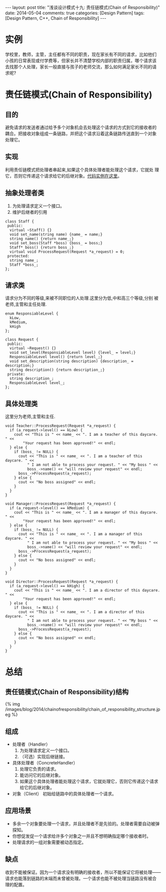 
#+begin_html
---
layout: post
title: "浅谈设计模式十九: 责任链模式(Chain of Responsibility)"
date: 2014-05-04
comments: true
categories: [Design Pattern]
tags: [Design Pattern, C++, Chain of Responsibility]
---
#+end_html
#+OPTIONS: toc:nil

* 实例
学校里，教师，主管，主任都有不同的职责，现在家长有不同的请求，比如他们
小孩的日常表现或付学费等，但家长并不清楚学校内部的职责归属，哪个请求该
去找那个人处理，家长一般直接与孩子的老师交流，那么如何满足家长不同的请
求呢?

#+begin_html
<!-- more -->
#+end_html

* 责任链模式(Chain of Responsibility)
** 目的
避免请求的发送者通过给予多个对象机会去处理这个请求的方式到它的接收者的
耦合。把接收对象组成一条链路，并把这个请求沿着这条链路传送直到一个对象
处理它。
** 实现
利用责任链模式把处理者串起来,如果这个具体处理者能处理这个请求，它就处
理它，否则它传递这个请求给它的后继对象。[[https://github.com/shishougang/DesignPattern-CPP/tree/master/src/chain_of_responsibility][代码实例在这里]]。
** 抽象处理者类
1. 为处理请求定义一个接口。
2. 维护后继者的引用
#+begin_src c++
class Staff {
 public:
  virtual ~Staff() {}
  void set_name(string name) {name_ = name;}
  string name() {return name_;}
  void set_boss(Staff *boss) {boss_ = boss;}
  Staff* boss() {return boss_;}
  virtual void ProcessRequest(Request *a_request) = 0;
 protected:
  string name_;
  Staff *boss_;
};
#+end_src

** 请求类
请求分为不同的等级,来被不同职位的人处理.这里分为低,中和高三个等级,分别
被老师,主管和主任处理.
#+begin_src c++
enum ResponsiableLevel {
  kLow,
  kMedium,
  kHigh
};

class Request {
 public:
  virtual ~Request() {}
  void set_level(ResponsiableLevel level) {level_ = level;}
  ResponsiableLevel level() {return level_;}
  void set_description(string description) {description_ = description;}
  string description() {return description_;}
 private:
  string description_;
  ResponsiableLevel level_;
};
#+end_src
** 具体处理类
这里分为老师,主管和主任.
#+begin_src c++
void Teacher::ProcessRequest(Request *a_request) {
  if (a_request->level() == kLow) {
    cout << "This is " << name_ << ". I am a teacher of this daycare. " <<
        "Your request has been approved!" << endl;
  } else {
    if (boss_ != NULL) {
      cout << "This is " << name_ << ". I am a teacher of this daycare. " <<
          " I am not able to process your request. " << "My boss " <<
          boss_->name() << "will review your request" << endl;
      boss_->ProcessRequest(a_request);
    } else {
      cout << "No boss assigned" << endl;
    }
  }
}

void Manager::ProcessRequest(Request *a_request) {
  if (a_request->level() == kMedium) {
    cout << "This is " << name_ << ". I am a manager of this daycare. " <<
        "Your request has been approved!" << endl;
  } else {
    if (boss_ != NULL) {
      cout << "This is " << name_ << ". I am a manager of this daycare. " <<
          " I am not able to process your request. " << "My boss " <<
          boss_->name() << "will review your request" << endl;
      boss_->ProcessRequest(a_request);
    } else {
      cout << "No boss assigned" << endl;
    }
  }
}

void Director::ProcessRequest(Request *a_request) {
  if (a_request->level() == kHigh) {
    cout << "This is " << name_ << ". I am a director of this daycare. " <<
        "Your request has been approved!" << endl;
  } else {
    if (boss_ != NULL) {
      cout << "This is " << name_ << ". I am a director of this daycare. " <<
          " I am not able to process your request. " << "My boss " <<
          boss_->name() << "will review your request" << endl;
      boss_->ProcessRequest(a_request);
    } else {
      cout << "No boss assigned" << endl;
    }
  }
}
#+end_src
* 总结
** 责任链模式(Chain of Responsibility)结构
#+begin_html
{% img /images/blog/2014/chainofresponsibility/chain_of_responsibility_structure.jpeg %}
#+end_html
** 组成
+ 处理者（Handler）
  1. 为处理请求定义一个接口。
  2. （可选）实现后继链接。
+ 具体处理者（ConcreteHandler）
  1. 处理它负责的请求。
  2. 能访问它的后继对象。
  3. 如果这个具体处理者能处理这个请求，它就处理它，否则它传递这个请求
     给它的后继对象。
+ 对象（Client）
  初始给链路中的具体处理者一个请求。

** 应用场景
+ 多余一个对象要处理一个请求，并且处理者不是先验的。处理者需要自动被弹
  探知。
+ 你想促发促一个请求给许多个对象之一并且不想明确指定哪个接收者时。
+ 处理请求的一组对象需要被动态指定。

** 缺点
收到不能被保证。因为一个请求没有明确的接收者，所以不能保证它将被处理——
请求也能落到链路的末端而未曾被处理。一个请求也能不被处理当链路没有被合
理的配置。
